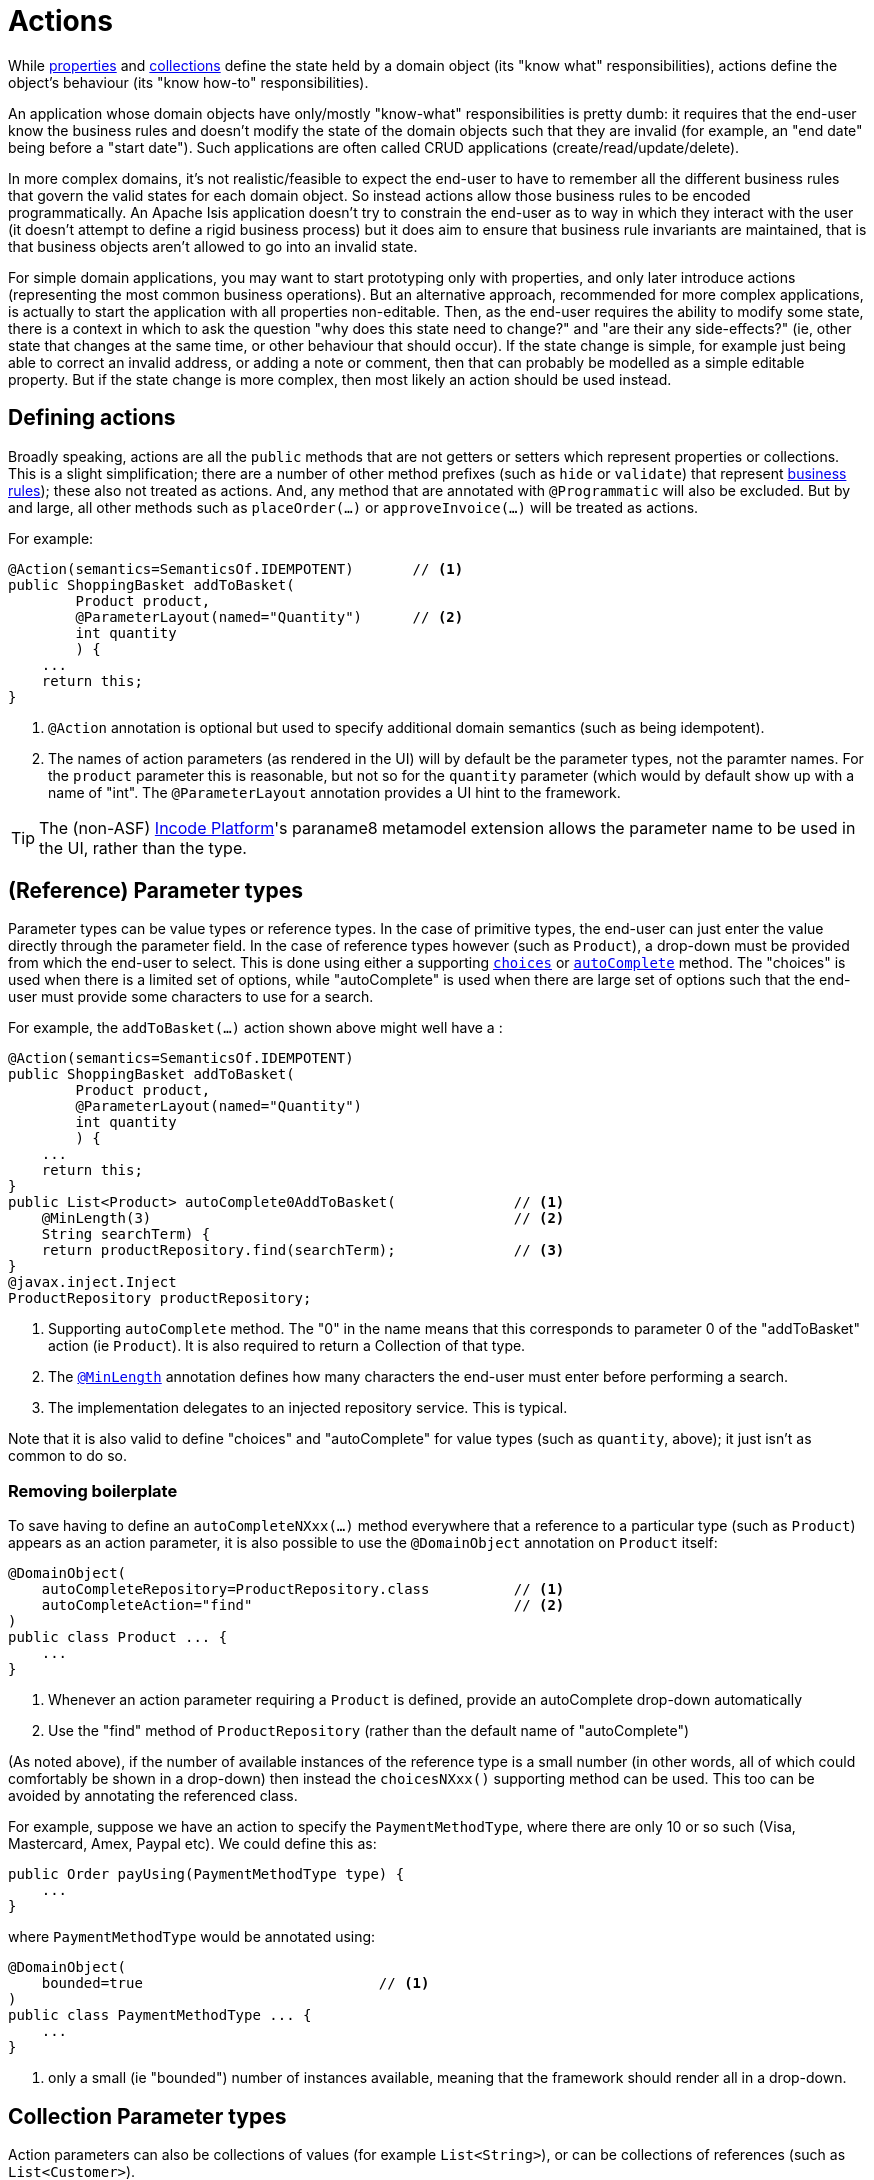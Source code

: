 [[_ugfun_programming-model_actions]]
= Actions
:Notice: Licensed to the Apache Software Foundation (ASF) under one or more contributor license agreements. See the NOTICE file distributed with this work for additional information regarding copyright ownership. The ASF licenses this file to you under the Apache License, Version 2.0 (the "License"); you may not use this file except in compliance with the License. You may obtain a copy of the License at. http://www.apache.org/licenses/LICENSE-2.0 . Unless required by applicable law or agreed to in writing, software distributed under the License is distributed on an "AS IS" BASIS, WITHOUT WARRANTIES OR  CONDITIONS OF ANY KIND, either express or implied. See the License for the specific language governing permissions and limitations under the License.
:_basedir: ../../
:_imagesdir: images/



While xref:../ugfun/ugfun.adoc#_ugfun_programming-model_properties[properties] and xref:../ugfun/ugfun.adoc#_ugfun_programming-model_collections[collections] define the state held by a domain object (its "know what" responsibilities), actions define the object's behaviour (its "know how-to" responsibilities).

An application whose domain objects have only/mostly "know-what" responsibilities is pretty dumb: it requires that the end-user know the business rules and doesn't modify the state of the domain objects such that they are invalid (for example, an "end date" being before a "start date").
Such applications are often called CRUD applications (create/read/update/delete).

In more complex domains, it's not realistic/feasible to expect the end-user to have to remember all the different business rules that govern the valid states for each domain object.
So instead actions allow those business rules to be encoded programmatically.
An Apache Isis application doesn't try to constrain the end-user as to way in which they interact with the user (it doesn't attempt to define a rigid business process) but it does aim to ensure that business rule invariants are maintained, that is that business objects aren't allowed to go into an invalid state.

For simple domain applications, you may want to start prototyping only with properties, and only later introduce actions (representing the most common business operations).
But an alternative approach, recommended for more complex applications, is actually to start the application with all properties non-editable.
Then, as the end-user requires the ability to modify some state, there is a context in which to ask the question "why does this state need to change?" and "are their any side-effects?" (ie, other state that changes at the same time, or other behaviour that should occur).
If the state change is simple, for example just being able to correct an invalid address, or adding a note or comment, then that can probably be modelled as a simple editable property.
But if the state change is more complex, then most likely an action should be used instead.


[[__ugfun_programming-model_actions_defining-actions]]
== Defining actions

Broadly speaking, actions are all the `public` methods that are not getters or setters which represent properties or collections.
This is a slight simplification; there are a number of other method prefixes (such as `hide` or `validate`) that represent xref:../ugfun/ugfun.adoc#_ugfun_business-rules[business rules]); these also not treated as actions.
And, any method that are annotated with `@Programmatic` will also be excluded.
But by and large, all other methods such as `placeOrder(...)` or `approveInvoice(...)` will be treated as actions.

For example:

[source,java]
----
@Action(semantics=SemanticsOf.IDEMPOTENT)       // <1>
public ShoppingBasket addToBasket(
        Product product,
        @ParameterLayout(named="Quantity")      // <2>
        int quantity
        ) {
    ...
    return this;
}
----
<1> `@Action` annotation is optional but used to specify additional domain semantics (such as being idempotent).
<2> The names of action parameters (as rendered in the UI) will by default be the parameter types, not the paramter names.
For the `product` parameter this is reasonable, but not so for the `quantity` parameter (which would by default show up with a name of "int".
The `@ParameterLayout` annotation provides a UI hint to the framework.

[TIP]
====
The (non-ASF) link:http://platform.incode.org[Incode Platform^]'s paraname8 metamodel extension allows the parameter name to be used in the UI, rather than the type.
====


[[__ugfun_programming-model_actions_reference-parameter-types]]
== (Reference) Parameter types

Parameter types can be value types or reference types.
In the case of primitive types, the end-user can just enter the value directly through the parameter field.
In the case of reference types however (such as `Product`), a drop-down must be provided from which the end-user to select.
This is done using either a supporting xref:../rgcms/rgcms.adoc#_rgcms_methods_prefixes_choices[`choices`] or xref:../rgcms/rgcms.adoc#_rgcms_methods_prefixes_autoComplete[`autoComplete`] method.
The "choices" is used when there is a limited set of options, while "autoComplete" is used when there are large set of options such that the end-user must provide some characters to use for a search.

For example, the `addToBasket(...)` action shown above might well have a :

[source,java]
----
@Action(semantics=SemanticsOf.IDEMPOTENT)
public ShoppingBasket addToBasket(
        Product product,
        @ParameterLayout(named="Quantity")
        int quantity
        ) {
    ...
    return this;
}
public List<Product> autoComplete0AddToBasket(              // <1>
    @MinLength(3)                                           // <2>
    String searchTerm) {
    return productRepository.find(searchTerm);              // <3>
}
@javax.inject.Inject
ProductRepository productRepository;
----
<1> Supporting `autoComplete` method.
The "0" in the name means that this corresponds to parameter 0 of the "addToBasket" action (ie `Product`).
It is also required to return a Collection of that type.
<2> The xref:../rgant/rgant.adoc#_rgant-MinLength[`@MinLength`] annotation defines how many characters the end-user must enter before performing a search.
<3> The implementation delegates to an injected repository service.  This is typical.

Note that it is also valid to define "choices" and "autoComplete" for value types (such as `quantity`, above); it just isn't as common to do so.

[[__ugfun_programming-model_actions_reference-parameter-types_removing-boilerplate]]
=== Removing boilerplate

To save having to define an `autoCompleteNXxx(...)` method everywhere that a reference to a particular type (such as `Product`) appears as an action parameter, it is also possible to use the `@DomainObject` annotation on `Product` itself:

[source,java]
----
@DomainObject(
    autoCompleteRepository=ProductRepository.class          // <1>
    autoCompleteAction="find"                               // <2>
)
public class Product ... {
    ...
}
----
<1> Whenever an action parameter requiring a `Product` is defined, provide an autoComplete drop-down automatically
<2> Use the "find" method of `ProductRepository` (rather than the default name of "autoComplete")

(As noted above), if the number of available instances of the reference type is a small number (in other words, all of which could comfortably be shown in a drop-down) then instead the `choicesNXxx()` supporting method can be used.
This too can be avoided by annotating the referenced class.

For example, suppose we have an action to specify the `PaymentMethodType`, where there are only 10 or so such (Visa, Mastercard, Amex, Paypal etc).
We could define this as:

[source,java]
----
public Order payUsing(PaymentMethodType type) {
    ...
}
----

where `PaymentMethodType` would be annotated using:

[source,java]
----
@DomainObject(
    bounded=true                            // <1>
)
public class PaymentMethodType ... {
    ...
}
----
<1> only a small (ie "bounded") number of instances available, meaning that the framework should render all in a drop-down.


[[__ugfun_programming-model_actions_collection-parameter-types]]
== Collection Parameter types

Action parameters can also be collections of values (for example `List<String>`), or can be collections of references (such as `List<Customer>`).

For example:

[source,java]
----
@Action(semantics=SemanticsOf.IDEMPOTENT)
public ShoppingBasket addToBasket(
        List<Product> products,
        @ParameterLayout(named="Quantity") int quantity
        ) {
    ...
    return this;
}
public List<Product> autoComplete0AddToBasket(@MinLength(3) String searchTerm) {
    return ...
}
----

As the example suggests, any collection parameter type must provide a way to select items, either by way of a "choices" or "autoComplete" supporting method or alternatively defined globally using xref:../rgant/rgant.adoc#_rgant-DomainObject[`@DomainObject`] on the referenced type (described xref:../ugfun/ugfun.adoc#__ugfun_programming-model_actions_reference-parameter-types_removing-boilerplate[above]).


[[__ugfun_programming-model_actions_optional-parameters]]
== Optional Parameters

Whereas the xref:../ugfun/ugfun.adoc#__ugfun_programming-model_properties_optional-properties[optionality of properties] is defined using xref:../rgant/rgant.adoc#_rgant-Column_allowsNull[`@javax.jdo.annotations.Column#allowsNull()`], that JDO annotation cannot be applied to parameter types.
Instead, either the xref:../rgant/rgant.adoc#_rgant-Nullable[`@Nullable`] annotation or the xref:../rgant/rgant.adoc#_rgant_Parameter_optionality[`@Parameter#optionality()`]  annotation/attribute is used.

For example:

[source,java]
----
@javax.jdo.annotations.Column(allowsNull="true")                // <1>
@lombok.Getter @lombok.Setter
private LocalDate shipBy;

public Order invoice(
                PaymentMethodType paymentMethodType,
                @Nullable                                       // <2>
                @ParameterLayout(named="Ship no later than")
                LocalDate shipBy) {
    ...
    setShipBy(shipBy)
    return this;
}
----
<1> Specifies the property is optional.
<2> Specifies the corresponding parameter is optional.

See also xref:../ugfun/ugfun.adoc#_ugfun_programming-model_properties-vs-parameters[properties vs parameters].

[[__ugfun_programming-model_actions_string-parameters]]
== ``String`` Parameters (Length)

Whereas the xref:../ugfun/ugfun.adoc#__ugfun_programming-model_properties_datatypes_strings[length of string properties] is defined using xref:../rgant/rgant.adoc#_rgant-Column_length[`@javax.jdo.annotations.Column#length()`], that JDO annotation cannot be applied to parameter types.
Instead, the xref:../rgant/rgant.adoc#_rgant-Parameter_maxLength[`@Parameter#maxLength()`] annotation/attribute is used.

For example:

[source,java]
----
@javax.jdo.annotations.Column(length=50)                // <1>
@lombok.Getter @lombok.Setter
private String firstName;

@javax.jdo.annotations.Column(length=50)
@lombok.Getter @lombok.Setter
private String lastName;

public Customer updateName(
                @Parameter(maxLength=50)                // <2>
                @ParameterLayout(named="First name")
                String firstName,
                @Parameter(maxLength=50)
                @ParameterLayout(named="Last name")
                String lastName) {
    setFirstName(firstName);
    setLastName(lastName);
    return this;
}
----
<1> Specifies the property length using the JDO xref:../rgant/rgant.adoc#_rgant-Column_length[`@Column#length()`] annotation
<2> Specifies the parameter length using the (Apache Isis) xref:../rgant/rgant.adoc#_rgant-Parameter_maxLength[`@Parameter#maxLength()`] annotation

[IMPORTANT]
====
Incidentally, note in the above example that the new value is assigned to the properties using the setter methods; the action does not simply set the instance field directly.
This is important, because it allows JDO/DataNucleus to keep track that this instance variable is "dirty" and so needs flushing to the database table before the transaction completes.
====

See also xref:../ugfun/ugfun.adoc#_ugfun_programming-model_properties-vs-parameters[properties vs parameters].

[[__ugfun_programming-model_actions_bigdecimal-parameters]]
== ``BigDecimal``s (Precision)

Whereas the xref:../ugfun/ugfun.adoc#__ugfun_programming-model_properties_datatypes_bigdecimals[precision of BigDecimal properties] is defined using xref:../rgant/rgant.adoc#_rgant-Column_scale[`@javax.jdo.annotations.Column#scale()`], that JDO annotation cannot be applied to parameter types.
Instead, the xref:../rgant/rgant.adoc#_rgant-Digits_fraction[`@javax.validation.constraints.Digits#fraction()`] annotation/attribute is used.

For example:

[source,java]
----
@javax.jdo.annotations.Column(scale=2)                              // <1>
@lombok.Getter @lombok.Setter
private BigDecimal discountRate;

public Order updateDiscount(
                @javax.validation.constraints.Digits(fraction=2)    // <2>
                @ParameterLayout(named="Discount rate")
                String discountRate) {
    setDiscountRate(discountRate);
    return this;
}
----
<1> Specifies the property precision using xref:../rgant/rgant.adoc#_rgant-Column_scale[`@Column#scale()`]
<2> Specifies the corresponding parameter precision using xref:../rgant/rgant.adoc#_rgant-Digits_fraction[`@Digits#fraction()`].

See also xref:../ugfun/ugfun.adoc#_ugfun_programming-model_properties-vs-parameters[properties vs parameters].



